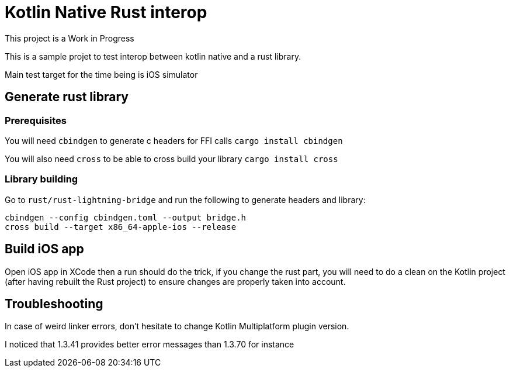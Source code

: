 # Kotlin Native Rust interop

This project is a Work in Progress

This is a sample projet to test interop between kotlin native and a rust library.

Main test target for the time being is iOS simulator

## Generate rust library

### Prerequisites

You will need `cbindgen` to generate c headers for FFI calls `cargo install cbindgen`

You will also need `cross` to be able to cross build your library `cargo install cross`

### Library building

Go to `rust/rust-lightning-bridge` and run the following to generate headers and library:

```
cbindgen --config cbindgen.toml --output bridge.h
cross build --target x86_64-apple-ios --release
```

## Build iOS app

Open iOS app in XCode then a run should do the trick, if you change the rust part, you will need to do a clean
on the Kotlin project (after having rebuilt the Rust project) to ensure changes are properly taken into account.


## Troubleshooting

In case of weird linker errors, don't hesitate to change Kotlin Multiplatform plugin version.

I noticed that 1.3.41 provides better error messages than 1.3.70 for instance

